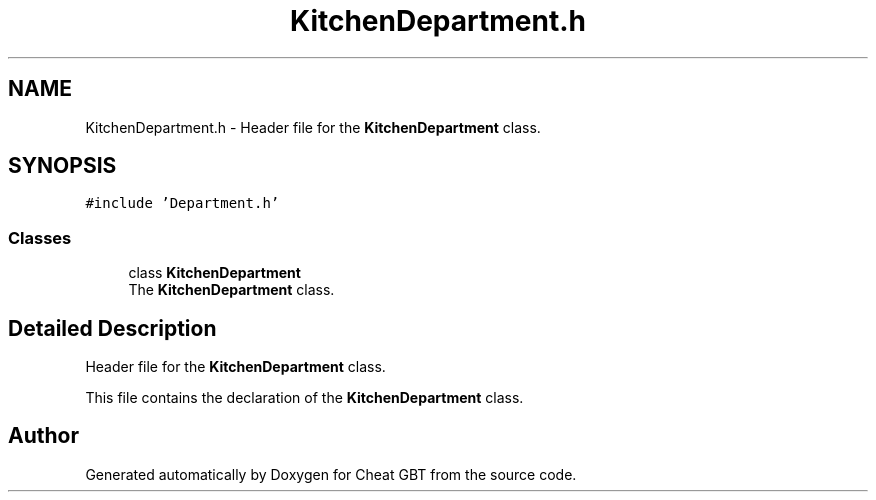 .TH "KitchenDepartment.h" 3 "Cheat GBT" \" -*- nroff -*-
.ad l
.nh
.SH NAME
KitchenDepartment.h \- Header file for the \fBKitchenDepartment\fP class\&.  

.SH SYNOPSIS
.br
.PP
\fC#include 'Department\&.h'\fP
.br

.SS "Classes"

.in +1c
.ti -1c
.RI "class \fBKitchenDepartment\fP"
.br
.RI "The \fBKitchenDepartment\fP class\&. "
.in -1c
.SH "Detailed Description"
.PP 
Header file for the \fBKitchenDepartment\fP class\&. 

This file contains the declaration of the \fBKitchenDepartment\fP class\&. 
.SH "Author"
.PP 
Generated automatically by Doxygen for Cheat GBT from the source code\&.
